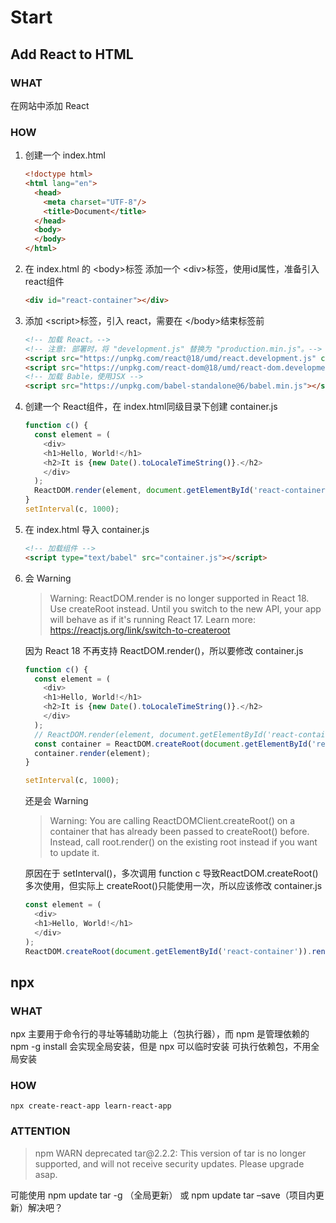* Start

** Add React to HTML
*** WHAT

在网站中添加 React

*** HOW

1. 创建一个 index.html
   
   #+begin_src html
     <!doctype html>
     <html lang="en">
       <head>
         <meta charset="UTF-8"/>
         <title>Document</title>
       </head>
       <body>
       </body>
     </html>
   #+end_src
   
2. 在 index.html 的 <body>标签 添加一个 <div>标签，使用id属性，准备引入 react组件

   #+begin_src html
     <div id="react-container"></div>
   #+end_src

3. 添加 <script>标签，引入 react，需要在 </body>结束标签前

   #+begin_src html
     <!-- 加载 React。-->                                                                            
     <!-- 注意: 部署时，将 "development.js" 替换为 "production.min.js"。-->                          
     <script src="https://unpkg.com/react@18/umd/react.development.js" crossorigin></script>              
     <script src="https://unpkg.com/react-dom@18/umd/react-dom.development.js" crossorigin></script>
     <!-- 加载 Bable，使用JSX -->
     <script src="https://unpkg.com/babel-standalone@6/babel.min.js"></script>
   #+end_src

4. 创建一个 React组件，在 index.html同级目录下创建 container.js

   #+begin_src js
     function c() {
       const element = (
         <div>
         <h1>Hello, World!</h1>
         <h2>It is {new Date().toLocaleTimeString()}.</h2>
         </div>
       );
       ReactDOM.render(element, document.getElementById('react-container'));
     }
     setInterval(c, 1000);
   #+end_src

5. 在 index.html 导入 container.js

    #+begin_src html
      <!-- 加载组件 -->
      <script type="text/babel" src="container.js"></script>
    #+end_src

6. 会 Warning

   #+begin_quote
   Warning: ReactDOM.render is no longer supported in React 18. Use createRoot instead. Until you switch to the new API, your app will behave as if it's running React 17. Learn more: https://reactjs.org/link/switch-to-createroot
   #+end_quote

   因为 React 18 不再支持 ReactDOM.render()，所以要修改 container.js

   #+begin_src js
     function c() {
       const element = (
         <div>
         <h1>Hello, World!</h1>
         <h2>It is {new Date().toLocaleTimeString()}.</h2>
         </div>
       );
       // ReactDOM.render(element, document.getElementById('react-container'));
       const container = ReactDOM.createRoot(document.getElementById('react-container'));
       container.render(element);
     }

     setInterval(c, 1000);
   #+end_src

   还是会 Warning

   #+begin_quote
   Warning: You are calling ReactDOMClient.createRoot() on a container that has already been passed to createRoot() before. Instead, call root.render() on the existing root instead if you want to update it.
   #+end_quote

   原因在于 setInterval()，多次调用 function c 导致ReactDOM.createRoot()多次使用，但实际上 createRoot()只能使用一次，所以应该修改 container.js

   #+begin_src js
     const element = (
       <div>
       <h1>Hello, World!</h1>
       </div>
     );
     ReactDOM.createRoot(document.getElementById('react-container')).render(element);
   #+end_src
   
** npx
*** WHAT

npx 主要用于命令行的寻址等辅助功能上（包执行器），而 npm 是管理依赖的
npm -g install 会实现全局安装，但是 npx 可以临时安装 可执行依赖包，不用全局安装

*** HOW

#+begin_src shell
  npx create-react-app learn-react-app
#+end_src

*** ATTENTION

#+begin_quote
npm WARN deprecated tar@2.2.2: This version of tar is no longer supported, and will not receive security updates. Please upgrade asap.
#+end_quote

可能使用 npm update tar -g （全局更新） 或 npm update tar --save（项目内更新）解决吧？

